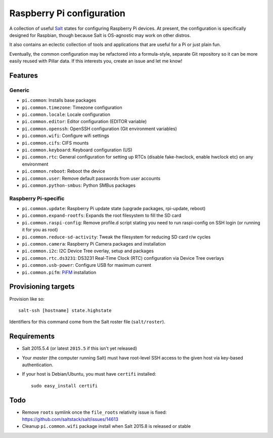 Raspberry Pi configuration
==========================

A collection of useful `Salt <http://docs.saltstack.com/>`_ states for
configuring Raspberry Pi devices.  At present, the configuration is
specifically designed for Raspbian, though because Salt is OS-agnostic may
work on other distros.

It also contains an eclectic collection of tools and applications that are
useful for a Pi or just plain fun.

Eventually, the common configuration may be refactored into a formula-style,
separate Git repository so it can be more easily reused with Pillar data. If
this interests you, create an issue and let me know!

Features
--------

Generic
~~~~~~~

* ``pi.common``: Installs base packages
* ``pi.common.timezone``: Timezone configuration
* ``pi.common.locale``: Locale configuration
* ``pi.common.editor``:  Editor configuration (EDITOR variable)
* ``pi.common.openssh``: OpenSSH configuration (Git environment variables)
* ``pi.common.wifi``: Configure wifi settings
* ``pi.common.cifs``: CIFS mounts
* ``pi.common.keyboard``: Keyboard configuration (US)
* ``pi.common.rtc``: General configuration for setting up RTCs (disable
  fake-hwclock, enable hwclock etc) on any environment
* ``pi.common.reboot``: Reboot the device
* ``pi.common.user``: Remove default passwords from user accounts
* ``pi.common.python-smbus``: Python SMBus packages

Raspberry Pi-specific
~~~~~~~~~~~~~~~~~~~~~

* ``pi.common.update``: Raspberry Pi update state (upgrade packages, rpi-update, reboot)
* ``pi.common.expand-rootfs``: Expands the root filesystem to fill the SD card
* ``pi.common.raspi-config``: Remove profile.d script stating you need to run
  raspi-config on SSH login (or running it for you as root)
* ``pi.common.reduce-sd-activity``: Tweak the filesystem for reducing SD card
  r/w cycles
* ``pi.common.camera``: Raspberry Pi Camera packages and installation
* ``pi.common.i2c``: I2C Device Tree overlay, setup and packages
* ``pi.common.rtc.ds3231``: DS3231 Real-Time Clock (RTC) configuration via
  Device Tree overlays
* ``pi.common.usb-power``: Configure USB for maximum current
* ``pi.common.pifm``: `PiFM <https://github.com/rm-hull/pifm>`_ installation


Provisioning targets
--------------------

Provision like so::

   salt-ssh [hostname] state.highstate

Identifiers for this command come from the Salt roster file (``salt/roster``).

Requirements
------------

* Salt 2015.5.4 (or latest ``2015.5`` if this isn't yet released)
* Your *master* (the computer running Salt) must have root-level SSH access to
  the given host via key-based authentication.
* If your host is Debian/Ubuntu, you must have ``certifi`` installed::

     sudo easy_install certifi

Todo
----

* Remove ``roots`` symlink once the ``file_roots`` relativity
  issue is fixed: https://github.com/saltstack/salt/issues/14613
* Cleanup ``pi.common.wifi`` package install when Salt 2015.8 is released or
  stable
